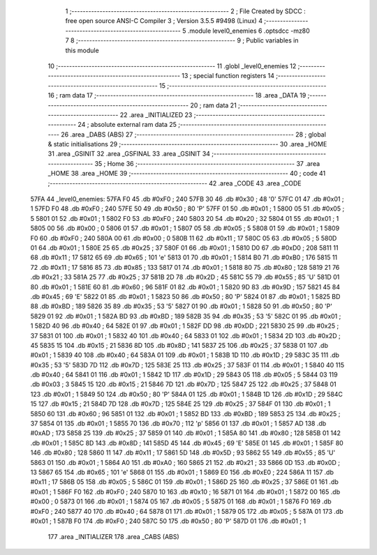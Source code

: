                              1 ;--------------------------------------------------------
                              2 ; File Created by SDCC : free open source ANSI-C Compiler
                              3 ; Version 3.5.5 #9498 (Linux)
                              4 ;--------------------------------------------------------
                              5 	.module level0_enemies
                              6 	.optsdcc -mz80
                              7 	
                              8 ;--------------------------------------------------------
                              9 ; Public variables in this module
                             10 ;--------------------------------------------------------
                             11 	.globl _level0_enemies
                             12 ;--------------------------------------------------------
                             13 ; special function registers
                             14 ;--------------------------------------------------------
                             15 ;--------------------------------------------------------
                             16 ; ram data
                             17 ;--------------------------------------------------------
                             18 	.area _DATA
                             19 ;--------------------------------------------------------
                             20 ; ram data
                             21 ;--------------------------------------------------------
                             22 	.area _INITIALIZED
                             23 ;--------------------------------------------------------
                             24 ; absolute external ram data
                             25 ;--------------------------------------------------------
                             26 	.area _DABS (ABS)
                             27 ;--------------------------------------------------------
                             28 ; global & static initialisations
                             29 ;--------------------------------------------------------
                             30 	.area _HOME
                             31 	.area _GSINIT
                             32 	.area _GSFINAL
                             33 	.area _GSINIT
                             34 ;--------------------------------------------------------
                             35 ; Home
                             36 ;--------------------------------------------------------
                             37 	.area _HOME
                             38 	.area _HOME
                             39 ;--------------------------------------------------------
                             40 ; code
                             41 ;--------------------------------------------------------
                             42 	.area _CODE
                             43 	.area _CODE
   57FA                      44 _level0_enemies:
   57FA F0                   45 	.db #0xF0	; 240
   57FB 30                   46 	.db #0x30	; 48	'0'
   57FC 01                   47 	.db #0x01	; 1
   57FD F0                   48 	.db #0xF0	; 240
   57FE 50                   49 	.db #0x50	; 80	'P'
   57FF 01                   50 	.db #0x01	; 1
   5800 05                   51 	.db #0x05	; 5
   5801 01                   52 	.db #0x01	; 1
   5802 F0                   53 	.db #0xF0	; 240
   5803 20                   54 	.db #0x20	; 32
   5804 01                   55 	.db #0x01	; 1
   5805 00                   56 	.db #0x00	; 0
   5806 01                   57 	.db #0x01	; 1
   5807 05                   58 	.db #0x05	; 5
   5808 01                   59 	.db #0x01	; 1
   5809 F0                   60 	.db #0xF0	; 240
   580A 00                   61 	.db #0x00	; 0
   580B 11                   62 	.db #0x11	; 17
   580C 05                   63 	.db #0x05	; 5
   580D 01                   64 	.db #0x01	; 1
   580E 25                   65 	.db #0x25	; 37
   580F 01                   66 	.db #0x01	; 1
   5810 D0                   67 	.db #0xD0	; 208
   5811 11                   68 	.db #0x11	; 17
   5812 65                   69 	.db #0x65	; 101	'e'
   5813 01                   70 	.db #0x01	; 1
   5814 B0                   71 	.db #0xB0	; 176
   5815 11                   72 	.db #0x11	; 17
   5816 85                   73 	.db #0x85	; 133
   5817 01                   74 	.db #0x01	; 1
   5818 80                   75 	.db #0x80	; 128
   5819 21                   76 	.db #0x21	; 33
   581A 25                   77 	.db #0x25	; 37
   581B 2D                   78 	.db #0x2D	; 45
   581C 55                   79 	.db #0x55	; 85	'U'
   581D 01                   80 	.db #0x01	; 1
   581E 60                   81 	.db #0x60	; 96
   581F 01                   82 	.db #0x01	; 1
   5820 9D                   83 	.db #0x9D	; 157
   5821 45                   84 	.db #0x45	; 69	'E'
   5822 01                   85 	.db #0x01	; 1
   5823 50                   86 	.db #0x50	; 80	'P'
   5824 01                   87 	.db #0x01	; 1
   5825 BD                   88 	.db #0xBD	; 189
   5826 35                   89 	.db #0x35	; 53	'5'
   5827 01                   90 	.db #0x01	; 1
   5828 50                   91 	.db #0x50	; 80	'P'
   5829 01                   92 	.db #0x01	; 1
   582A BD                   93 	.db #0xBD	; 189
   582B 35                   94 	.db #0x35	; 53	'5'
   582C 01                   95 	.db #0x01	; 1
   582D 40                   96 	.db #0x40	; 64
   582E 01                   97 	.db #0x01	; 1
   582F DD                   98 	.db #0xDD	; 221
   5830 25                   99 	.db #0x25	; 37
   5831 01                  100 	.db #0x01	; 1
   5832 40                  101 	.db #0x40	; 64
   5833 01                  102 	.db #0x01	; 1
   5834 2D                  103 	.db #0x2D	; 45
   5835 15                  104 	.db #0x15	; 21
   5836 8D                  105 	.db #0x8D	; 141
   5837 25                  106 	.db #0x25	; 37
   5838 01                  107 	.db #0x01	; 1
   5839 40                  108 	.db #0x40	; 64
   583A 01                  109 	.db #0x01	; 1
   583B 1D                  110 	.db #0x1D	; 29
   583C 35                  111 	.db #0x35	; 53	'5'
   583D 7D                  112 	.db #0x7D	; 125
   583E 25                  113 	.db #0x25	; 37
   583F 01                  114 	.db #0x01	; 1
   5840 40                  115 	.db #0x40	; 64
   5841 01                  116 	.db #0x01	; 1
   5842 1D                  117 	.db #0x1D	; 29
   5843 05                  118 	.db #0x05	; 5
   5844 03                  119 	.db #0x03	; 3
   5845 15                  120 	.db #0x15	; 21
   5846 7D                  121 	.db #0x7D	; 125
   5847 25                  122 	.db #0x25	; 37
   5848 01                  123 	.db #0x01	; 1
   5849 50                  124 	.db #0x50	; 80	'P'
   584A 01                  125 	.db #0x01	; 1
   584B 1D                  126 	.db #0x1D	; 29
   584C 15                  127 	.db #0x15	; 21
   584D 7D                  128 	.db #0x7D	; 125
   584E 25                  129 	.db #0x25	; 37
   584F 01                  130 	.db #0x01	; 1
   5850 60                  131 	.db #0x60	; 96
   5851 01                  132 	.db #0x01	; 1
   5852 BD                  133 	.db #0xBD	; 189
   5853 25                  134 	.db #0x25	; 37
   5854 01                  135 	.db #0x01	; 1
   5855 70                  136 	.db #0x70	; 112	'p'
   5856 01                  137 	.db #0x01	; 1
   5857 AD                  138 	.db #0xAD	; 173
   5858 25                  139 	.db #0x25	; 37
   5859 01                  140 	.db #0x01	; 1
   585A 80                  141 	.db #0x80	; 128
   585B 01                  142 	.db #0x01	; 1
   585C 8D                  143 	.db #0x8D	; 141
   585D 45                  144 	.db #0x45	; 69	'E'
   585E 01                  145 	.db #0x01	; 1
   585F 80                  146 	.db #0x80	; 128
   5860 11                  147 	.db #0x11	; 17
   5861 5D                  148 	.db #0x5D	; 93
   5862 55                  149 	.db #0x55	; 85	'U'
   5863 01                  150 	.db #0x01	; 1
   5864 A0                  151 	.db #0xA0	; 160
   5865 21                  152 	.db #0x21	; 33
   5866 0D                  153 	.db #0x0D	; 13
   5867 65                  154 	.db #0x65	; 101	'e'
   5868 01                  155 	.db #0x01	; 1
   5869 E0                  156 	.db #0xE0	; 224
   586A 11                  157 	.db #0x11	; 17
   586B 05                  158 	.db #0x05	; 5
   586C 01                  159 	.db #0x01	; 1
   586D 25                  160 	.db #0x25	; 37
   586E 01                  161 	.db #0x01	; 1
   586F F0                  162 	.db #0xF0	; 240
   5870 10                  163 	.db #0x10	; 16
   5871 01                  164 	.db #0x01	; 1
   5872 00                  165 	.db #0x00	; 0
   5873 01                  166 	.db #0x01	; 1
   5874 05                  167 	.db #0x05	; 5
   5875 01                  168 	.db #0x01	; 1
   5876 F0                  169 	.db #0xF0	; 240
   5877 40                  170 	.db #0x40	; 64
   5878 01                  171 	.db #0x01	; 1
   5879 05                  172 	.db #0x05	; 5
   587A 01                  173 	.db #0x01	; 1
   587B F0                  174 	.db #0xF0	; 240
   587C 50                  175 	.db #0x50	; 80	'P'
   587D 01                  176 	.db #0x01	; 1
                            177 	.area _INITIALIZER
                            178 	.area _CABS (ABS)
